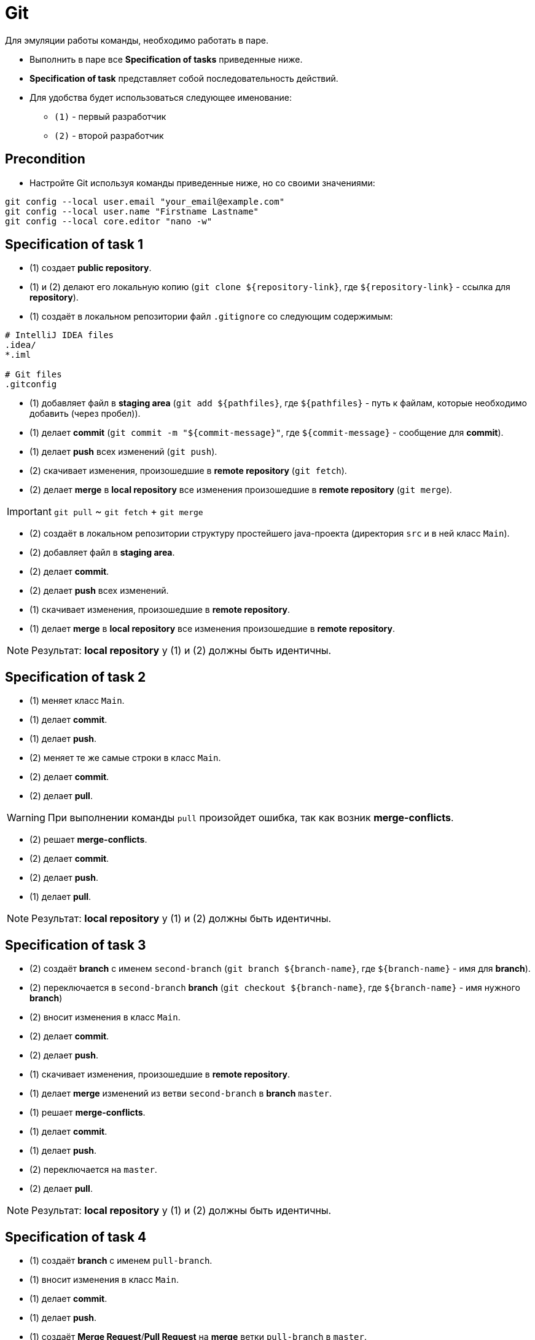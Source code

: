 = Git

Для эмуляции работы команды, необходимо работать в паре.

* Выполнить в паре все *Specification of tasks* приведенные ниже.
* *Specification of task* представляет собой последовательность действий.
* Для удобства будет использоваться следующее именование:
** `(1)` - первый разработчик
** `(2)` - второй разработчик

== Precondition

* Настройте Git используя команды приведенные ниже, но со своими значениями:

[source, shell script]
----
git config --local user.email "your_email@example.com"
git config --local user.name "Firstname Lastname"
git config --local core.editor "nano -w"
----

== Specification of task 1

* (1) создает *public repository*.
* (1) и (2) делают его локальную копию (`git clone ${repository-link}`, где `${repository-link}` - ссылка для *repository*).
* (1) создаёт в локальном репозитории файл `.gitignore` со следующим содержимым:

[source,gitignore]
----
# IntelliJ IDEA files
.idea/
*.iml

# Git files
.gitconfig
----

* (1) добавляет файл в *staging area* (`git add ${pathfiles}`, где `${pathfiles}` - путь к файлам, которые необходимо добавить (через пробел)).
* (1) делает *commit* (`git commit -m "${commit-message}"`, где `${commit-message}` - сообщение для *commit*).
* (1) делает *push* всех изменений (`git push`).
* (2) скачивает изменения, произошедшие в *remote repository* (`git fetch`).
* (2) делает *merge* в *local repository* все изменения произошедшие в *remote repository* (`git merge`).

IMPORTANT: `git pull` ~ `git fetch` + `git merge`

* (2) создаёт в локальном репозитории структуру простейшего java-проекта (директория `src` и в ней класс `Main`).
* (2) добавляет файл в *staging area*.
* (2) делает *commit*.
* (2) делает *push* всех изменений.
* (1) скачивает изменения, произошедшие в *remote repository*.
* (1) делает *merge* в *local repository* все изменения произошедшие в *remote repository*.

NOTE: Результат: *local repository* у (1) и (2) должны быть идентичны.

== Specification of task 2

* (1) меняет класс `Main`.
* (1) делает *commit*.
* (1) делает *push*.
* (2) меняет те же самые строки в класс `Main`.
* (2) делает *commit*.
* (2) делает *pull*.

WARNING: При выполнении команды `pull` произойдет ошибка, так как возник *merge-conflicts*.

* (2) решает *merge-conflicts*.
* (2) делает *commit*.
* (2) делает *push*.
* (1) делает *pull*.

NOTE: Результат: *local repository* у (1) и (2) должны быть идентичны.

== Specification of task 3

* (2) создаёт *branch* с именем `second-branch` (`git branch ${branch-name}`, где `${branch-name}` - имя для *branch*).
* (2) переключается в `second-branch` *branch*  (`git checkout ${branch-name}`, где `${branch-name}` - имя нужного *branch*)
* (2) вносит изменения в класс `Main`.
* (2) делает *commit*.
* (2) делает *push*.
* (1) скачивает изменения, произошедшие в *remote repository*.
* (1) делает *merge* изменений из ветви `second-branch` в *branch* `master`.
* (1) решает *merge-conflicts*.
* (1) делает *commit*.
* (1) делает *push*.
* (2) переключается на `master`.
* (2) делает *pull*.

NOTE: Результат: *local repository* у (1) и (2) должны быть идентичны.

== Specification of task 4

* (1) создаёт *branch* с именем `pull-branch`.
* (1) вносит изменения в класс `Main`.
* (1) делает *commit*.
* (1) делает *push*.
* (1) создаёт *Merge Request*/*Pull Request* на *merge* ветки `pull-branch` в `master`.
* (2) одобряет *MR*/*PR*.
* (2) осуществляет *merge*.
* (1) и (2) переключаются на `master`.
* (1) и (2) делают *pull*.
* (2) создаёт *branch* с именем `many-commits`.
* (2) делает в ней несколько *commits*.
* (2) делает *push*.
* (1) скачивает изменения, произошедшие в *remote repository*.
* (1) затем открывает *log* для *commits* (`git log`).
* (1) делает *cherry-pick* в `master` любого *commit*, сделанного (2) (`git cherry-pick`).
* (1) делает *push*.
* (2) переключается на `master`.
* (2) делает *pull*.

NOTE: Результат: *local repository* у (1) и (2) должны быть идентичны.
